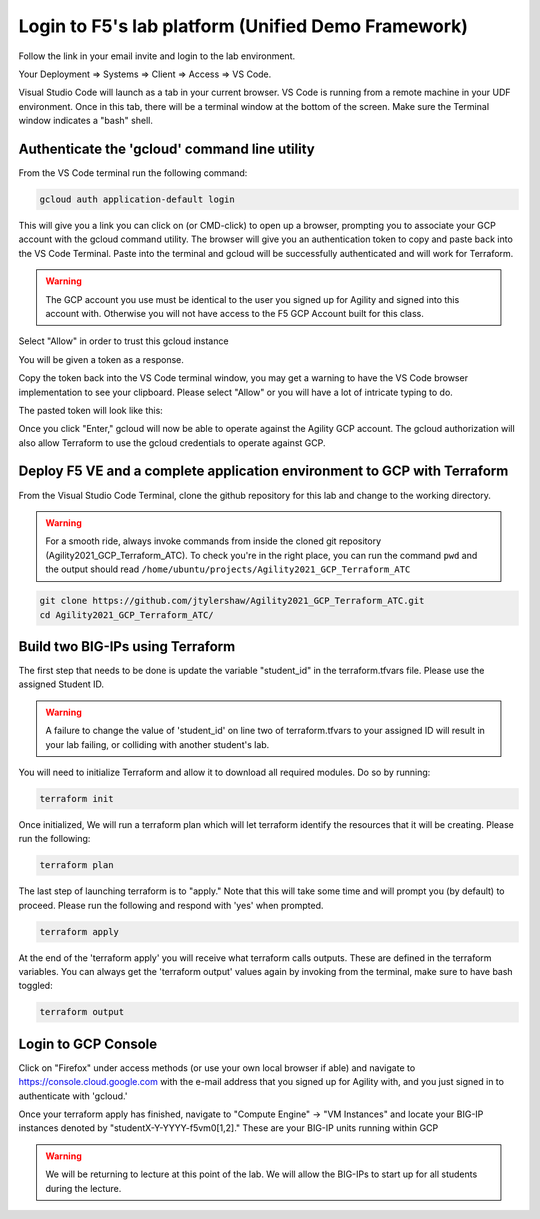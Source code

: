 Login to F5's lab platform (Unified Demo Framework)
===================================================

Follow the link in your email invite and login to the lab environment.

Your Deployment => Systems => Client => Access => VS Code.

.. image:: ./images/00_VSCODE_Access.png
   :scale: 50%
   :alt: UDF Access

Visual Studio Code will launch as a tab in your current browser. VS Code is
running from a remote machine in your UDF environment.  Once in this tab, there
will be a terminal window at the bottom of the screen.  Make sure the Terminal
window indicates a "bash" shell.

.. image:: ./images/03_vscode_bash.png
   :scale: 50%
   :alt: bash terminal

.. image:: ./images/14_bash.png
   :scale: 50%
   :alt: bash terminal

Authenticate the 'gcloud' command line utility
----------------------------------------------

From the VS Code terminal run the following command:

.. code-block:: bash

   gcloud auth application-default login

This will give you a link you can click on (or CMD-click) to open up a browser,
prompting you to associate your GCP account with the gcloud command utility.
The browser will give you an authentication token to copy and paste back into
the VS Code Terminal.  Paste into the terminal and gcloud will be successfully
authenticated and will work for Terraform.

.. image:: ./images/04_google_login.png
   :scale: 50%
   :alt: bash terminal

.. warning:: The GCP account you use must be identical to the user you signed
   up for Agility and signed into this account with. Otherwise you will not
   have access to the F5 GCP Account built for this class.

Select "Allow" in order to trust this gcloud instance

.. image:: ./images/05_google_authorization.png
   :scale: 50%
   :alt: bash terminal

You will be given a token as a response.

.. image:: ./images/06_google_authorization_copy.png
   :scale: 50%
   :alt: bash terminal

Copy the token back into the VS Code terminal window, you may get a warning to
have the VS Code browser implementation to see your clipboard. Please select
"Allow" or you will have a lot of intricate typing to do.

.. image:: ./images/07_allow_paste.png
   :scale: 50%
   :alt: bash terminal

The pasted token will look like this:

.. image:: ./images/08_pasted_token.png
   :scale: 50%
   :alt: bash terminal

Once you click "Enter," gcloud will now be able to operate against the Agility
GCP account. The gcloud authorization will also allow Terraform to use the
gcloud credentials to operate against GCP.

Deploy F5 VE and a complete application environment to GCP with Terraform
-------------------------------------------------------------------------

From the Visual Studio Code Terminal, clone the github repository for this lab
and change to the working directory.

.. warning:: For a smooth ride, always invoke commands from inside the cloned
   git repository (Agility2021_GCP_Terraform_ATC). To check you're in the right
   place, you can run the command ``pwd`` and the output should read
   ``/home/ubuntu/projects/Agility2021_GCP_Terraform_ATC``

.. code-block:: bash

   git clone https://github.com/jtylershaw/Agility2021_GCP_Terraform_ATC.git
   cd Agility2021_GCP_Terraform_ATC/

.. image:: ./images/08_git_clone_results.png
   :scale: 50%
   :alt: git clone results

Build two BIG-IPs using Terraform
---------------------------------

The first step that needs to be done is update the variable "student_id" in the
terraform.tfvars file.  Please use the assigned Student ID.

.. image:: ./images/09_tfvars.png
   :scale: 50%
   :alt: tfvars

.. warning:: A failure to change the value of 'student_id' on line two of
   terraform.tfvars to your assigned ID will result in your lab failing, or
   colliding with another student's lab.

You will need to initialize Terraform and allow it to download all required
modules. Do so by running:

.. code-block:: bash

   terraform init

.. image:: ./images/10_terraform_init.png
   :scale: 50%
   :alt: tf init

Once initialized, We will run a terraform plan which will let terraform
identify the resources that it will be creating. Please run the following:

.. code-block:: bash

   terraform plan

.. image:: ./images/12_vscode_terraform_plan_complete.png
   :scale: 50%
   :alt: tf plan

The last step of launching terraform is to "apply." Note that this will take
some time and will prompt you (by default) to proceed. Please run the following
and respond with 'yes' when prompted.

.. code-block:: bash

   terraform apply

At the end of the 'terraform apply' you will receive what terraform calls
outputs. These are defined in the terraform variables. You can always get the
'terraform output' values again by invoking from the terminal, make sure to
have bash toggled:

.. image:: ./images/13_terraform_apply_output.png
   :scale: 50%
   :alt: tf apply

.. code-block:: bash

   terraform output

.. image:: ./images/14_terraform_output.png
   :scale: 50%
   :alt: tf output

Login to GCP Console
--------------------

Click on "Firefox" under access methods (or use your own local browser if able)
and navigate to https://console.cloud.google.com with the e-mail address that
you signed up for Agility with, and you just signed in to authenticate with
'gcloud.'

Once your terraform apply has finished, navigate to "Compute Engine" -> "VM
Instances" and locate your BIG-IP instances denoted by
"studentX-Y-YYYY-f5vm0[1,2]." These are your BIG-IP units running within GCP

.. warning:: We will be returning to lecture at this point of the lab. We will
   allow the BIG-IPs to start up for all students during the lecture.
